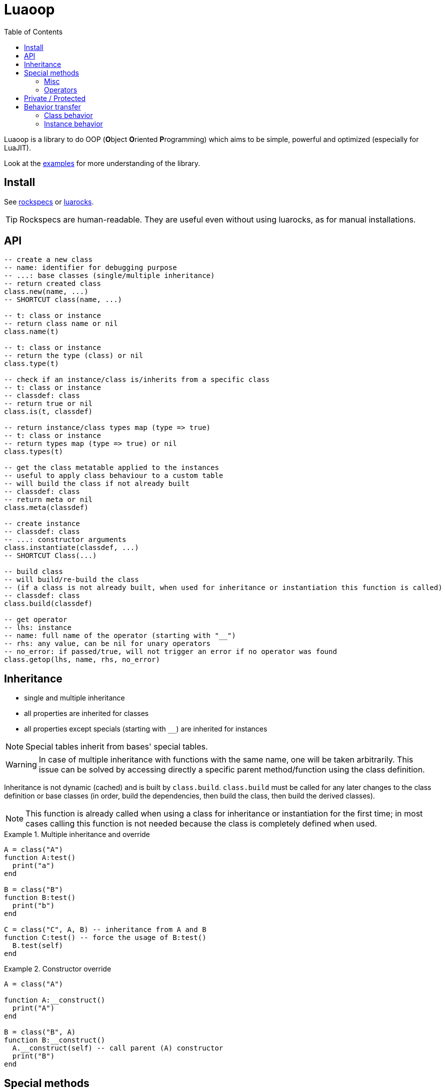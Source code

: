 = Luaoop
ifdef::env-github[]
:tip-caption: :bulb:
:note-caption: :information_source:
:important-caption: :heavy_exclamation_mark:
:caution-caption: :fire:
:warning-caption: :warning:
endif::[]
:toc: left
:toclevels: 5

Luaoop is a library to do OOP (**O**bject **O**riented **P**rogramming) which aims to be simple, powerful and optimized (especially for LuaJIT).

Look at the link:examples[] for more understanding of the library.

== Install

See link:rockspecs[] or https://luarocks.org/modules/imagicthecat-0a6b669a3a/luaoop[luarocks].

TIP: Rockspecs are human-readable. They are useful even without using luarocks, as for manual installations.

== API

[source,lua]
----
-- create a new class
-- name: identifier for debugging purpose
-- ...: base classes (single/multiple inheritance)
-- return created class
class.new(name, ...)
-- SHORTCUT class(name, ...)

-- t: class or instance
-- return class name or nil
class.name(t)

-- t: class or instance
-- return the type (class) or nil
class.type(t)

-- check if an instance/class is/inherits from a specific class
-- t: class or instance
-- classdef: class
-- return true or nil
class.is(t, classdef)

-- return instance/class types map (type => true)
-- t: class or instance
-- return types map (type => true) or nil
class.types(t)

-- get the class metatable applied to the instances
-- useful to apply class behaviour to a custom table
-- will build the class if not already built
-- classdef: class
-- return meta or nil
class.meta(classdef)

-- create instance
-- classdef: class
-- ...: constructor arguments
class.instantiate(classdef, ...)
-- SHORTCUT Class(...)

-- build class
-- will build/re-build the class
-- (if a class is not already built, when used for inheritance or instantiation this function is called)
-- classdef: class
class.build(classdef)

-- get operator
-- lhs: instance
-- name: full name of the operator (starting with "__")
-- rhs: any value, can be nil for unary operators
-- no_error: if passed/true, will not trigger an error if no operator was found
class.getop(lhs, name, rhs, no_error)
----

== Inheritance

* single and multiple inheritance
* all properties are inherited for classes
* all properties except specials (starting with `__`) are inherited for instances

NOTE: Special tables inherit from bases' special tables.

WARNING: In case of multiple inheritance with functions with the same name, one will be taken arbitrarily. This issue can be solved by accessing directly a specific parent method/function using the class definition.

Inheritance is not dynamic (cached) and is built by `class.build`. `class.build` must be called for any later changes to the class definition or base classes (in order, build the dependencies, then build the class, then build the derived classes).

NOTE: This function is already called when using a class for inheritance or instantiation for the first time; in most cases calling this function is not needed because the class is completely defined when used.


.Multiple inheritance and override
====
[source,lua]
----
A = class("A")
function A:test()
  print("a")
end

B = class("B")
function B:test()
  print("b")
end

C = class("C", A, B) -- inheritance from A and B
function C:test() -- force the usage of B:test()
  B.test(self)
end
----
====

.Constructor override
====
[source,lua]
----
A = class("A")

function A:__construct()
  print("A")
end

B = class("B", A)
function B:__construct()
  A.__construct(self) -- call parent (A) constructor
  print("B")
end
----
====

== Special methods

Special methods for a class can be defined; they will be inherited (for a class) the same way other properties are.
Each special method is prefixed by `__`.

NOTE: They are not metamethods, they are named like this to keep consistency with the Lua notation.

=== Misc

[horizontal]
construct:: called at initialization
destruct:: called at garbage collection

=== Operators

Operators can be defined like this:
[source,lua]
----
function Object:__op() end -- unary
Object.__op[rhs] = function(self, rhs) end -- binary
----

NOTE: `rhs` can be a class or a Lua type (as string).

.Unary
[horizontal]
call:: like the metamethod
tostring:: like the metamethod
unm:: like the metamethod

.Binary
[horizontal]
concat:: like the metamethod (no order, but has a second parameter "inverse" when the concat is not forward)
add:: like the metamethod (no order)
sub:: like the metamethod (can be omitted if `add` is defined and `unm` is defined for rhs)
mul:: like the metamethod (no order)
div:: like the metamethod
mod:: like the metamethod
pow:: like the metamethod
eq:: like the metamethod (doesn't throw an error if the operator is missing, will be false by default)
le:: like the metamethod
lt:: like the metamethod

CAUTION: Comparison of different instances with different types is possible, but this may change in the future.

== Private / Protected

There are no private/protected mechanisms in Luaoop.

."`Private`" methods can be achieved with local functions in the class definition.
[source, lua]
----
local function pmethod(self)
end
----

."`Private`" instance properties can be achieved using a local table in the class definition with weak keys for the instances.
[source, lua]
----
local privates = setmetatable({}, {__mode = "k"})

function Object:__construct()
  privates[self] = { a = 1, b = 2 }
end

function Object:method()
  local p = privates[self]
  p.a = p.a*p.b
end
----

== Behavior transfer

It's possible to give Luaoop class and instance behavior to any object by adding the `luaoop` property (a table) to its metatable (and set some metamethods).

=== Class behavior

TIP: `class.new` will check (and build if not built) base classes and initialize class special tables. It is easier to use this function and copy/modify the metatable afterwards.

.Base properties
[horizontal]
name:: class name
bases:: list of base classes

Optional build hooks can be added to customize some parts of the build process, they are functions starting with `__`.

.Class hooks
[horizontal]
postbuild(class, build):: used to add more properties to the build, called after the base classes inheritance process
postmeta(class, meta):: used to modify the built instance metatable, called at the end of the build process
instantiate(class, ...):: used to replace the default instantiate behavior, should return a valid new Luaoop instance (`...` are constructor arguments)
+
NOTE: this hook by-pass the construct/destruct default behavior (they will not be set/called)

.After-build properties
[horizontal]
build:: table containing inherited properties and special tables for the class (not self)
instance_build:: table containing inherited class properties without specials
types:: map of type (class) => true
meta:: metatable built used for the instances
+
====
.Base properties
[horizontal]
type:: instance type
types:: map of type (class) => true
name:: base class name

////
Optional hooks can be added to customize the instances behavior, they are functions starting with `__`.

.Hooks
[horizontal]
////

.Metamethods
[horizontal]
index:: inherits from class' `instance_build`
call:: op call
unm:: op unm
add:: op add
sub:: op sub
mul:: op mul
div:: op div
pow:: op pow
mod:: op mod
eq:: op eq
le:: op le
lt:: op lt
tostring:: op tostring
concat:: op concat
====

NOTE: It's easier to let these properties being created by `class.build` and just implement the build hooks.

.Metamethods
[horizontal]
call:: shortcut for `class.instantiate`
tostring:: for regular classes, will print `class<name>`
index:: inherits from the `build` table and each special table inherits from `build` special tables

=== Instance behavior

The instance behavior is set using the `meta` built metatable. In some cases if the class has a destructor, this metatable could be replaced by a copy (not deep) to have custom instance fields.

TIP: The new metatable would be marked as custom with a `luaoop.custom` boolean property set to true.
